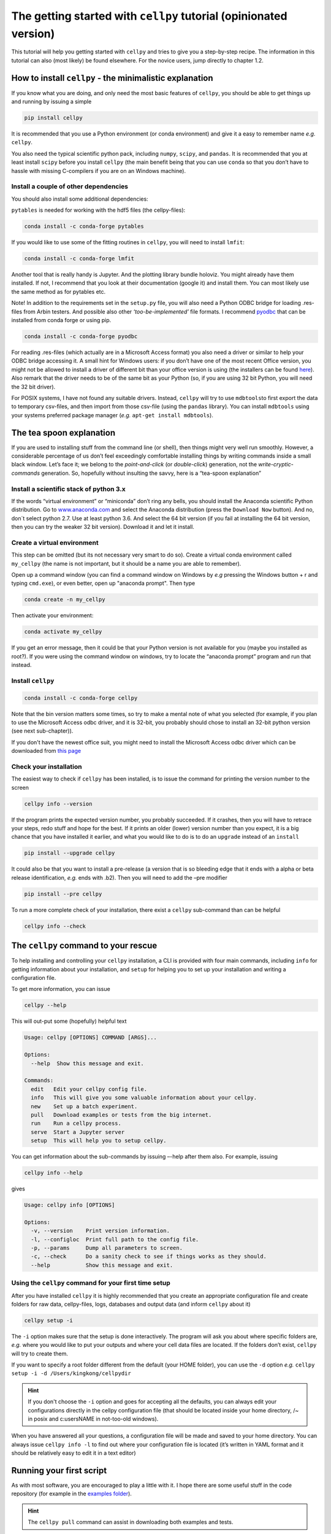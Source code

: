 The getting started with ``cellpy`` tutorial (opinionated version)
==================================================================

This tutorial will help you getting started with ``cellpy`` and
tries to give you a step-by-step recipe. The information in this tutorial
can also (most likely) be found elsewhere. For the novice users,
jump directly to chapter 1.2.

How to install ``cellpy`` - the minimalistic explanation
--------------------------------------------------------

If you know what you are doing, and only need the most basic features
of ``cellpy``, you should be able to get things up and running by
issuing a simple

.. code:: bash

   pip install cellpy

It is recommended that you use a Python environment (or conda
environment) and give it a easy to remember name *e.g.* ``cellpy``.

You also need the typical scientific python pack, including ``numpy``,
``scipy``, and ``pandas``. It is recommended that you at least install
``scipy`` before you install ``cellpy`` (the main benefit being that you
can use ``conda`` so that you don’t have to hassle with missing
C-compilers if you are on an Windows machine).


Install a couple of other dependencies
~~~~~~~~~~~~~~~~~~~~~~~~~~~~~~~~~~~~~~

You should also install some additional dependencies:

``pytables`` is needed for working with the hdf5 files (the cellpy-files):

.. code:: bash

   conda install -c conda-forge pytables

If you would like to use some of the fitting routines in ``cellpy``, you
will need to install ``lmfit``:

.. code:: bash

   conda install -c conda-forge lmfit


Another tool that is really handy is Jupyter. And the plotting library
bundle holoviz. You might already have them installed. If not, I recommend
that you look at their documentation (google it) and install them. You can most
likely use the same method as for pytables etc.

Note! In addition to the requirements set in the ``setup.py`` file, you
will also need a Python ODBC bridge for loading .res-files from Arbin
testers. And possible also other *‘too-be-implemented’* file formats. I
recommend `pyodbc <https://github.com/mkleehammer/pyodbc/wiki>`__ that
can be installed from conda forge or using pip.

.. code:: bash

   conda install -c conda-forge pyodbc

For reading .res-files
(which actually are in a Microsoft Access format) you also need a driver
or similar to help your ODBC bridge accessing it. A small hint for
Windows users: if you don’t have one of the most recent Office version,
you might not be allowed to install a driver of different bit than your
office version is using (the installers can be found
`here <https://www.microsoft.com/en-US/download/details.aspx?id=13255>`__).
Also remark that the driver needs to be of the same bit as your Python
(so, if you are using 32 bit Python, you will need the 32 bit driver).

For POSIX systems, I have not found any suitable drivers. Instead,
``cellpy`` will try to use ``mdbtools``\ to first export the data to
temporary csv-files, and then import from those csv-file (using the
``pandas`` library). You can install ``mdbtools`` using your systems
preferred package manager (*e.g.* ``apt-get install mdbtools``).

The tea spoon explanation
-------------------------

If you are used to installing stuff from the command line (or shell),
then things might very well run smoothly. However, a considerable
percentage of us don’t feel exceedingly comfortable installing things by
writing commands inside a small black window. Let’s face it; we belong
to the *point-and-click* (or *double-click*) generation, not the
*write-cryptic-commands* generation. So, hopefully without insulting the
savvy, here is a “tea-spoon explanation”

Install a scientific stack of python 3.x
~~~~~~~~~~~~~~~~~~~~~~~~~~~~~~~~~~~~~~~~

If the words “virtual environment” or “miniconda” don’t ring any bells,
you should install the Anaconda scientific Python distribution. Go to
`www.anaconda.com <https://www.anaconda.com/>`__ and select the
Anaconda distribution (press the ``Download Now`` button). And no, don´t
select python 2.7. Use at least python 3.6. And select the 64 bit version
(if you fail at installing the 64 bit version, then you can try the
weaker 32 bit version). Download it and let it install.

Create a virtual environment
~~~~~~~~~~~~~~~~~~~~~~~~~~~~

This step can be omitted (but its not necessary very smart to do so).
Create a virtual conda environment called ``my_cellpy`` (the name is not
important, but it should be a name you are able to remember).


Open up a command window (you can find a command window on Windows by
*e.g* pressing the Windows button + r and typing ``cmd.exe``), or even better,
open up "anaconda prompt". Then type

.. code:: bash

   conda create -n my_cellpy

Then activate your environment:

.. code:: bash

   conda activate my_cellpy

If you get an error message, then it could be that your Python version is
not available for you (maybe you installed as root?). If you were using
the command window on windows, try to locate the “anaconda prompt” program and run that
instead.

Install ``cellpy``
~~~~~~~~~~~~~~~~~~

.. code:: bash

   conda install -c conda-forge cellpy

Note that the bin version matters some times, so try
to make a mental note of what you selected (for
example, if you plan to use the Microsoft Access odbc driver, and it is
32-bit, you probably should chose to install an 32-bit python version
(see next sub-chapter)).

If you don't have the newest office suit, you might need to install
the Microsoft Access odbc driver which can be downloaded from `this
page <https://www.microsoft.com/en-US/download/details.aspx?id=13255>`__


Check your installation
~~~~~~~~~~~~~~~~~~~~~~~

The easiest way to check if ``cellpy`` has been installed, is to issue
the command for printing the version number to the screen

.. code:: bash

   cellpy info --version

If the program prints the expected version number, you probably
succeeded. If it crashes, then you will have to retrace your steps, redo
stuff and hope for the best. If it prints an older (lower) version
number than you expect, it is a big chance that you have installed it
earlier, and what you would like to do is to do an ``upgrade`` instead
of an ``install``

.. code:: bash

   pip install --upgrade cellpy

It could also be that you want to install a pre-release (a version that
is so bleeding edge that it ends with a alpha or beta release
identification, *e.g.* ends with .b2). Then you will need to add the
–pre modifier

.. code:: bash

   pip install --pre cellpy

To run a more complete check of your installation, there exist a
``cellpy`` sub-command than can be helpful

.. code:: bash

   cellpy info --check


The ``cellpy`` command to your rescue
-------------------------------------

To help installing and controlling your ``cellpy`` installation, a CLI
is provided with four main commands, including ``info`` for getting
information about your installation, and ``setup`` for helping you to
set up your installation and writing a configuration file.

To get more information, you can issue

.. code:: bash

   cellpy --help

This will out-put some (hopefully) helpful text

.. code:: bash

    Usage: cellpy [OPTIONS] COMMAND [ARGS]...

    Options:
      --help  Show this message and exit.

    Commands:
      edit   Edit your cellpy config file.
      info   This will give you some valuable information about your cellpy.
      new    Set up a batch experiment.
      pull   Download examples or tests from the big internet.
      run    Run a cellpy process.
      serve  Start a Jupyter server
      setup  This will help you to setup cellpy.

You can get information about the sub-commands by issuing –-help after
them also. For example, issuing

.. code:: bash

   cellpy info --help

gives

.. code:: bash

   Usage: cellpy info [OPTIONS]

   Options:
     -v, --version    Print version information.
     -l, --configloc  Print full path to the config file.
     -p, --params     Dump all parameters to screen.
     -c, --check      Do a sanity check to see if things works as they should.
     --help           Show this message and exit.

Using the ``cellpy`` command for your first time setup
~~~~~~~~~~~~~~~~~~~~~~~~~~~~~~~~~~~~~~~~~~~~~~~~~~~~~~

After you have installed ``cellpy`` it is highly recommended that you
create an appropriate configuration file and create folders for raw
data, cellpy-files, logs, databases and output data (and inform
``cellpy`` about it)

.. code:: bash

   cellpy setup -i

The ``-i`` option makes sure that the setup is done interactively.
The program will ask you about where specific folders are, *e.g.* where
you would like to put your outputs and where your cell data files are
located. If the folders don’t exist, ``cellpy`` will try to create them.

If you want to specify a root folder different from the default (your HOME
folder), you can use the ``-d`` option *e.g.*
``cellpy setup -i -d /Users/kingkong/cellpydir``

.. hint::

    If you don't choose the ``-i`` option and goes for accepting all the defaults,
    you can always edit your configurations
    directly in the cellpy configuration file (that should be located inside your
    home directory, /~ in posix and c:\users\NAME in not-too-old windows).

When you have answered all your questions, a configuration file will be
made and saved to your home directory. You can always issue
``cellpy info -l`` to find out where your configuration file is located
(it’s written in YAML format and it should be relatively easy to edit it
in a text editor)

Running your first script
-------------------------

As with most software, you are encouraged to play a little with it. I
hope there are some useful stuff in the code repository (for example in
the `examples
folder <https://github.com/jepegit/cellpy/tree/master/examples>`__).

.. hint::
    The ``cellpy pull`` command can assist in downloading
    both examples and tests.

Let's start by a trying to import ``cellpy`` in an interactive Python session.
If you have an icon to press to start up the Python in interactive mode,
do that (it could also be for example an ipython console or a
Jupyter Notebook).
You can also start an interactive Python session
if you are in your terminal window of command window by just writing ``python``
and pressing enter.

Once inside Python, try issuing ``import cellpy``. Hopefully you should not see
any error-messages.

.. code-block:: python

    Python 3.9.9 | packaged by conda-forge | (main, Dec 20 2021, 02:36:06)
    [MSC v.1929 64 bit (AMD64)] on win32
    Type "help", "copyright", "credits" or "license" for more information.
    >>> import cellpy
    >>>

Nothing bad happened this time. If you got an error message, try to interpret
it and check if you have skipped any steps in this tutorial. Maybe you are
missing the ``box`` package? if so, go out of the Python interpreter if you
started it in your command window, or open another command window and write

.. code:: bash

    pip install python-box

and try again.

Now let's try to be a bit more ambitious. Start up python again if you not
still running it and try this:

.. code-block:: python

    >>> from cellpy import prmreader
    >>> prmreader.info()

The ``prmreader.info()`` command should print out information about your
cellpy settings. For example where you selected to look for your input
raw files (``prms.Paths.rawdatadir``).

Try scrolling to find your own ``prms.Paths.rawdatadir``. Does it look
right? These settings can be changed by either re-running the
``cellpy setup -i`` command (not in Python, but in the command window /
terminal window). You probably need to use the ``--reset`` flag this time
since it is not your first time running it).


What next?
----------

For example: If you want to use the highly popular (?) ``cellpy.utils.batch``
utility, you
need to make (or copy from a friend) the "database" (an excel-file with
appropriate headers in the first row) and make sure that all the paths
are set up correctly in you cellpy configuration file.

Or, for example: If you would like to do some interactive plotting of your
data, try to install holoviz and use Jupyter Lab to make some fancy plots
and dash-boards.

And why not: make a script that goes through all your thousands of measured
cells, extracts the life-time (e.g. number of cycles until the capacity
has dropped below 80% of the average of the three first cycles), and plot
this versus time the cell was put. And maybe color the data-points based
on who was doing the experiment?

